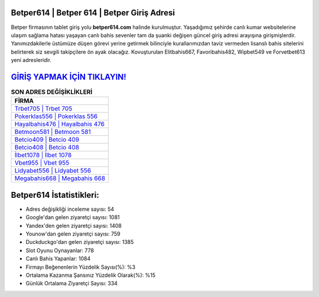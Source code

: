 ﻿Betper614 | Betper 614 | Betper Giriş Adresi
===================================

.. image:: images/betper-giris.jpg
   :width: 600
   
Betper firmasının tablet giriş yolu **betper614.com** halinde kurulmuştur. Yaşadığımız şehirde canlı kumar websitelerine ulaşım sağlama hatası yaşayan canlı bahis sevenler tam da şuanki değişen güncel giriş adresi arayışına girişmişlerdir. Yanımızdakilerle üstümüze düşen görevi yerine getirmek bilinciyle kurallarımızdan taviz vermeden lisanslı bahis sitelerini belirterek siz sevgili takipçilere ön ayak olacağız. Kovuşturulan Elitbahis667, Favoribahis482, Wipbet549 ve Forvetbet613 yeni adresleridir.

`GİRİŞ YAPMAK İÇİN TIKLAYIN! <https://uclck.me/gonow>`_
==============

.. list-table:: **SON ADRES DEĞİŞİKLİKLERİ**
   :widths: 100
   :header-rows: 1

   * - FİRMA
   * - `Trbet705 | Trbet 705 <trbet705-trbet-705-trbet-giris-adresi.html>`_
   * - `Pokerklas556 | Pokerklas 556 <pokerklas556-pokerklas-556-pokerklas-giris-adresi.html>`_
   * - `Hayalbahis476 | Hayalbahis 476 <hayalbahis476-hayalbahis-476-hayalbahis-giris-adresi.html>`_	 
   * - `Betmoon581 | Betmoon 581 <betmoon581-betmoon-581-betmoon-giris-adresi.html>`_	 
   * - `Betcio409 | Betcio 409 <betcio409-betcio-409-betcio-giris-adresi.html>`_ 
   * - `Betcio408 | Betcio 408 <betcio408-betcio-408-betcio-giris-adresi.html>`_
   * - `İlbet1078 | İlbet 1078 <ilbet1078-ilbet-1078-ilbet-giris-adresi.html>`_	 
   * - `Vbet955 | Vbet 955 <vbet955-vbet-955-vbet-giris-adresi.html>`_
   * - `Lidyabet556 | Lidyabet 556 <lidyabet556-lidyabet-556-lidyabet-giris-adresi.html>`_
   * - `Megabahis668 | Megabahis 668 <megabahis668-megabahis-668-megabahis-giris-adresi.html>`_
	 
Betper614 İstatistikleri:
===================================	 
* Adres değişikliği inceleme sayısı: 54
* Google'dan gelen ziyaretçi sayısı: 1081
* Yandex'den gelen ziyaretçi sayısı: 1408
* Younow'dan gelen ziyaretçi sayısı: 759
* Duckduckgo'dan gelen ziyaretçi sayısı: 1385
* Slot Oyunu Oynayanlar: 778
* Canlı Bahis Yapanlar: 1084
* Firmayı Beğenenlerin Yüzdelik Sayısı(%): %3
* Ortalama Kazanma Şansınız Yüzdelik Olarak(%): %15
* Günlük Ortalama Ziyaretçi Sayısı: 334
